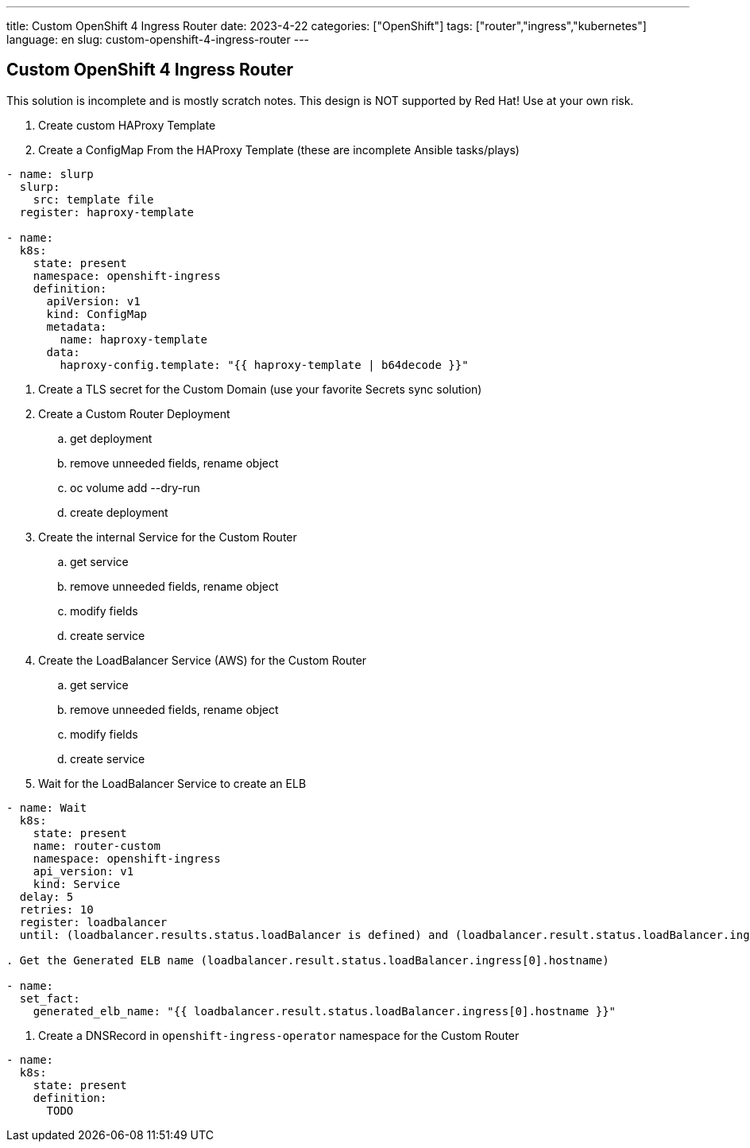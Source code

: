 ---
title: Custom OpenShift 4 Ingress Router
date: 2023-4-22
categories: ["OpenShift"]
tags: ["router","ingress","kubernetes"]
language: en
slug: custom-openshift-4-ingress-router
---

== Custom OpenShift 4 Ingress Router

This solution is incomplete and is mostly scratch notes. This design is NOT supported by Red Hat! Use at your own risk.

. Create custom HAProxy Template

. Create a ConfigMap From the HAProxy Template (these are incomplete Ansible tasks/plays)

----
- name: slurp
  slurp:
    src: template file
  register: haproxy-template

- name: 
  k8s:
    state: present
    namespace: openshift-ingress
    definition:
      apiVersion: v1
      kind: ConfigMap
      metadata:
        name: haproxy-template
      data:
        haproxy-config.template: "{{ haproxy-template | b64decode }}"
----

. Create a TLS secret for the Custom Domain (use your favorite Secrets sync solution)

. Create a Custom Router Deployment

.. get deployment
.. remove unneeded fields, rename object
.. oc volume add --dry-run
.. create deployment

. Create the internal Service for the Custom Router

.. get service
.. remove unneeded fields, rename object
.. modify fields
.. create service

. Create the LoadBalancer Service (AWS) for the Custom Router

.. get service
.. remove unneeded fields, rename object
.. modify fields
.. create service

. Wait for the LoadBalancer Service to create an ELB

----
- name: Wait
  k8s:
    state: present
    name: router-custom
    namespace: openshift-ingress
    api_version: v1
    kind: Service
  delay: 5
  retries: 10
  register: loadbalancer
  until: (loadbalancer.results.status.loadBalancer is defined) and (loadbalancer.result.status.loadBalancer.ingress is defined) and (loadbalancer.result.status.loadBalancer.ingress[0].hostname is defined) and (loadbalancer.result.status.loadBalancer.ingress[0].hostname|length > 0)

. Get the Generated ELB name (loadbalancer.result.status.loadBalancer.ingress[0].hostname)

- name:
  set_fact:
    generated_elb_name: "{{ loadbalancer.result.status.loadBalancer.ingress[0].hostname }}"
----

. Create a DNSRecord in `openshift-ingress-operator` namespace for the Custom Router

----
- name:
  k8s:
    state: present
    definition:
      TODO
----

